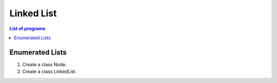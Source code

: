 ***********
Linked List
***********

.. contents:: List of programs

Enumerated Lists
----------------

1. Create a class Node.

2. Create a class LinkedList.
